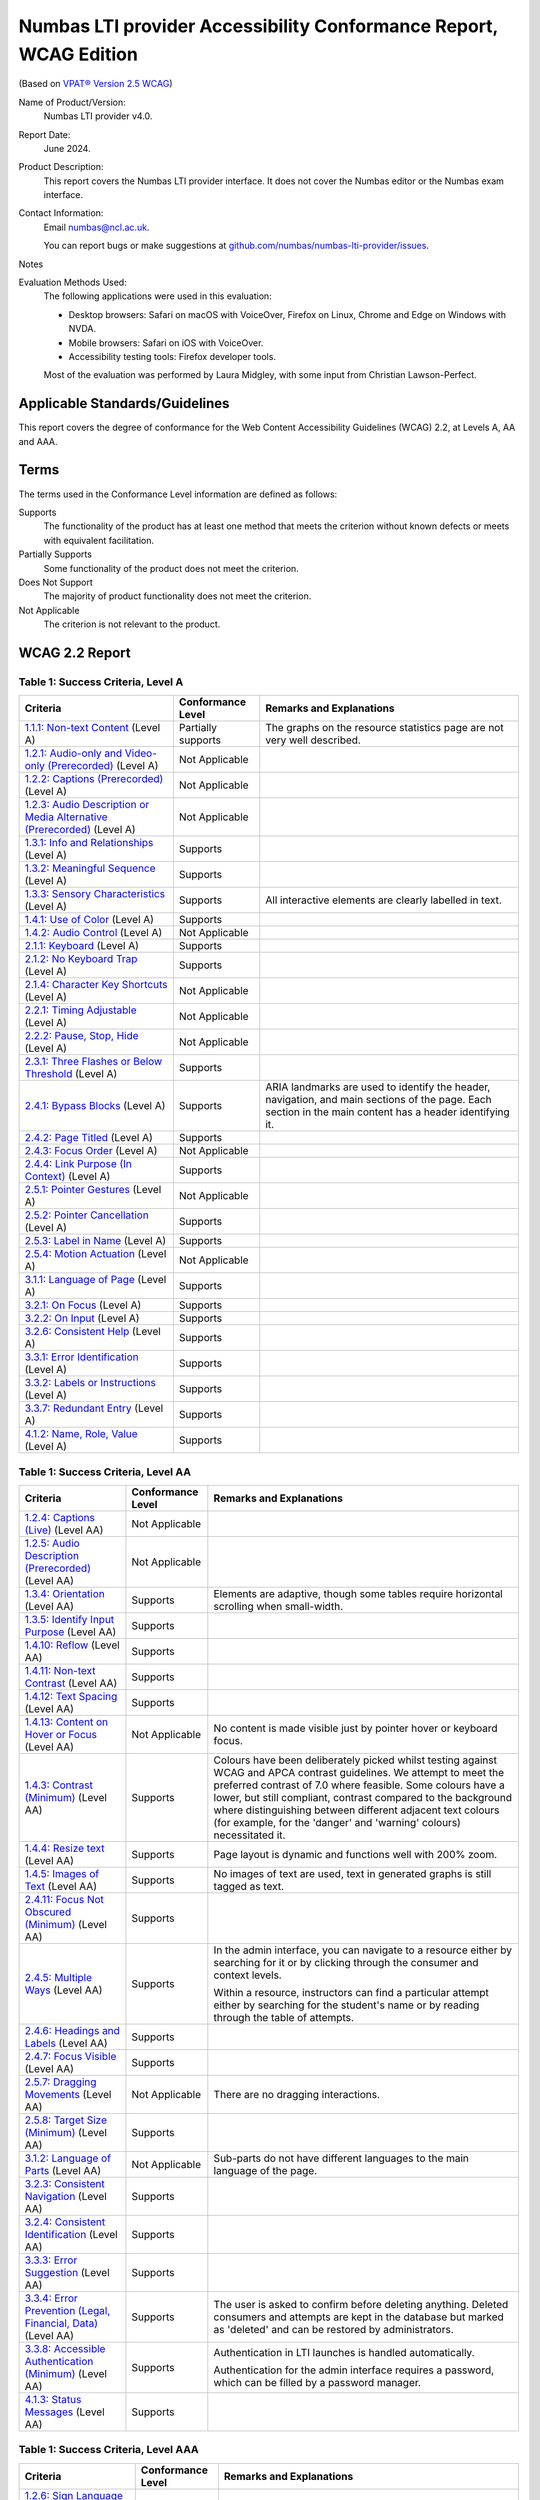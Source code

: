 .. _vpat:

Numbas LTI provider Accessibility Conformance Report, WCAG Edition
==================================================================

(Based on `VPAT® Version 2.5 WCAG <https://www.itic.org/policy/accessibility/vpat>`__)

Name of Product/Version:
    Numbas LTI provider v4.0.

Report Date:
    June 2024.

Product Description:
    This report covers the Numbas LTI provider interface.
    It does not cover the Numbas editor or the Numbas exam interface.

Contact Information:
    Email numbas@ncl.ac.uk.

    You can report bugs or make suggestions at `github.com/numbas/numbas-lti-provider/issues <https://github.com/numbas/numbas-lti-provider/issues>`__.

Notes
    .. todo::
        
        Fill this in.

Evaluation Methods Used:
    The following applications were used in this evaluation:
    
    * Desktop browsers: Safari on macOS with VoiceOver, Firefox on Linux, Chrome and Edge on Windows with NVDA.
    * Mobile browsers: Safari on iOS with VoiceOver.
    * Accessibility testing tools: Firefox developer tools.

    Most of the evaluation was performed by Laura Midgley, with some input from Christian Lawson-Perfect.

Applicable Standards/Guidelines
-------------------------------

This report covers the degree of conformance for the Web Content Accessibility Guidelines (WCAG) 2.2, at Levels A, AA and AAA.

Terms
-----

The terms used in the Conformance Level information are defined as follows:

Supports
    The functionality of the product has at least one method that meets the criterion without known defects or meets with equivalent facilitation.
Partially Supports
    Some functionality of the product does not meet the criterion.
Does Not Support
    The majority of product functionality does not meet the criterion.
Not Applicable
    The criterion is not relevant to the product.

WCAG 2.2 Report
---------------

Table 1: Success Criteria, Level A
**********************************

.. list-table::
  :header-rows: 1

  - 

     - Criteria
     - Conformance Level
     - Remarks and Explanations
  -
    - .. _vpat-non-text-content:
        
      `1.1.1: Non-text Content <https://www.w3.org/WAI/WCAG22/quickref/#non-text-content>`__ (Level A)
    - Partially supports
    - The graphs on the resource statistics page are not very well described.
  -
    - .. _vpat-audio-only-and-video-only-prerecorded:
        
      `1.2.1: Audio-only and Video-only (Prerecorded) <https://www.w3.org/WAI/WCAG22/quickref/#audio-only-and-video-only-prerecorded>`__ (Level A)
    - Not Applicable
    - 
  -
    - .. _vpat-captions-prerecorded:
        
      `1.2.2: Captions (Prerecorded) <https://www.w3.org/WAI/WCAG22/quickref/#captions-prerecorded>`__ (Level A)
    - Not Applicable
    - 
  -
    - .. _vpat-audio-description-or-media-alternative-prerecorded:
        
      `1.2.3: Audio Description or Media Alternative (Prerecorded) <https://www.w3.org/WAI/WCAG22/quickref/#audio-description-or-media-alternative-prerecorded>`__ (Level A)
    - Not Applicable
    - 
  -
    - .. _vpat-info-and-relationships:
        
      `1.3.1: Info and Relationships <https://www.w3.org/WAI/WCAG22/quickref/#info-and-relationships>`__ (Level A)
    - Supports
    - 
  -
    - .. _vpat-meaningful-sequence:
        
      `1.3.2: Meaningful Sequence <https://www.w3.org/WAI/WCAG22/quickref/#meaningful-sequence>`__ (Level A)
    - Supports
    - 
  -
    - .. _vpat-sensory-characteristics:
        
      `1.3.3: Sensory Characteristics <https://www.w3.org/WAI/WCAG22/quickref/#sensory-characteristics>`__ (Level A)
    - Supports
    - All interactive elements are clearly labelled in text.
  -
    - .. _vpat-use-of-color:
        
      `1.4.1: Use of Color <https://www.w3.org/WAI/WCAG22/quickref/#use-of-color>`__ (Level A)
    - Supports
    - 
  -
    - .. _vpat-audio-control:
        
      `1.4.2: Audio Control <https://www.w3.org/WAI/WCAG22/quickref/#audio-control>`__ (Level A)
    - Not Applicable
    - 
  -
    - .. _vpat-keyboard:
        
      `2.1.1: Keyboard <https://www.w3.org/WAI/WCAG22/quickref/#keyboard>`__ (Level A)
    - Supports
    - 
  -
    - .. _vpat-no-keyboard-trap:
        
      `2.1.2: No Keyboard Trap <https://www.w3.org/WAI/WCAG22/quickref/#no-keyboard-trap>`__ (Level A)
    - Supports
    - 
  -
    - .. _vpat-character-key-shortcuts:
        
      `2.1.4: Character Key Shortcuts <https://www.w3.org/WAI/WCAG22/quickref/#character-key-shortcuts>`__ (Level A)
    - Not Applicable
    - 
  -
    - .. _vpat-timing-adjustable:
        
      `2.2.1: Timing Adjustable <https://www.w3.org/WAI/WCAG22/quickref/#timing-adjustable>`__ (Level A)
    - Not Applicable
    - 
  -
    - .. _vpat-pause-stop-hide:
        
      `2.2.2: Pause, Stop, Hide <https://www.w3.org/WAI/WCAG22/quickref/#pause-stop-hide>`__ (Level A)
    - Not Applicable
    - 
  -
    - .. _vpat-three-flashes-or-below-threshold:
        
      `2.3.1: Three Flashes or Below Threshold <https://www.w3.org/WAI/WCAG22/quickref/#three-flashes-or-below-threshold>`__ (Level A)
    - Supports
    - 
  -
    - .. _vpat-bypass-blocks:
        
      `2.4.1: Bypass Blocks <https://www.w3.org/WAI/WCAG22/quickref/#bypass-blocks>`__ (Level A)
    - Supports
    - ARIA landmarks are used to identify the header, navigation, and main sections of the page.
      Each section in the main content has a header identifying it.
  -
    - .. _vpat-page-titled:
        
      `2.4.2: Page Titled <https://www.w3.org/WAI/WCAG22/quickref/#page-titled>`__ (Level A)
    - Supports
    - 
  -
    - .. _vpat-focus-order:
        
      `2.4.3: Focus Order <https://www.w3.org/WAI/WCAG22/quickref/#focus-order>`__ (Level A)
    - Not Applicable
    - 
  -
    - .. _vpat-link-purpose-in-context:
        
      `2.4.4: Link Purpose (In Context) <https://www.w3.org/WAI/WCAG22/quickref/#link-purpose-in-context>`__ (Level A)
    - Supports
    - 
  -
    - .. _vpat-pointer-gestures:
        
      `2.5.1: Pointer Gestures <https://www.w3.org/WAI/WCAG22/quickref/#pointer-gestures>`__ (Level A)
    - Not Applicable
    - 
  -
    - .. _vpat-pointer-cancellation:
        
      `2.5.2: Pointer Cancellation <https://www.w3.org/WAI/WCAG22/quickref/#pointer-cancellation>`__ (Level A)
    - Supports
    - 
  -
    - .. _vpat-label-in-name:
        
      `2.5.3: Label in Name <https://www.w3.org/WAI/WCAG22/quickref/#label-in-name>`__ (Level A)
    - Supports
    - 
  -
    - .. _vpat-motion-actuation:
        
      `2.5.4: Motion Actuation <https://www.w3.org/WAI/WCAG22/quickref/#motion-actuation>`__ (Level A)
    - Not Applicable
    - 
  -
    - .. _vpat-language-of-page:
        
      `3.1.1: Language of Page <https://www.w3.org/WAI/WCAG22/quickref/#language-of-page>`__ (Level A)
    - Supports
    - 
  -
    - .. _vpat-on-focus:
        
      `3.2.1: On Focus <https://www.w3.org/WAI/WCAG22/quickref/#on-focus>`__ (Level A)
    - Supports
    - 
  -
    - .. _vpat-on-input:
        
      `3.2.2: On Input <https://www.w3.org/WAI/WCAG22/quickref/#on-input>`__ (Level A)
    - Supports
    - 
  -
    - .. _vpat-consistent-help:
        
      `3.2.6: Consistent Help <https://www.w3.org/WAI/WCAG22/quickref/#consistent-help>`__ (Level A)
    - Supports
    - 
  -
    - .. _vpat-error-identification:
        
      `3.3.1: Error Identification <https://www.w3.org/WAI/WCAG22/quickref/#error-identification>`__ (Level A)
    - Supports
    - 
  -
    - .. _vpat-labels-or-instructions:
        
      `3.3.2: Labels or Instructions <https://www.w3.org/WAI/WCAG22/quickref/#labels-or-instructions>`__ (Level A)
    - Supports
    - 
  -
    - .. _vpat-redundant-entry:
        
      `3.3.7: Redundant Entry <https://www.w3.org/WAI/WCAG22/quickref/#redundant-entry>`__ (Level A)
    - Supports
    - 
  -
    - .. _vpat-name-role-value:
        
      `4.1.2: Name, Role, Value <https://www.w3.org/WAI/WCAG22/quickref/#name-role-value>`__ (Level A)
    - Supports
    - 

Table 1: Success Criteria, Level AA
***********************************

.. list-table::
  :header-rows: 1

  - 

     - Criteria
     - Conformance Level
     - Remarks and Explanations
  -
    - .. _vpat-captions-live:
        
      `1.2.4: Captions (Live) <https://www.w3.org/WAI/WCAG22/quickref/#captions-live>`__ (Level AA)
    - Not Applicable
    - 
  -
    - .. _vpat-audio-description-prerecorded:
        
      `1.2.5: Audio Description (Prerecorded) <https://www.w3.org/WAI/WCAG22/quickref/#audio-description-prerecorded>`__ (Level AA)
    - Not Applicable
    - 
  -
    - .. _vpat-orientation:
        
      `1.3.4: Orientation <https://www.w3.org/WAI/WCAG22/quickref/#orientation>`__ (Level AA)
    - Supports
    - Elements are adaptive, though some tables require horizontal scrolling when small-width.
  -
    - .. _vpat-identify-input-purpose:
        
      `1.3.5: Identify Input Purpose <https://www.w3.org/WAI/WCAG22/quickref/#identify-input-purpose>`__ (Level AA)
    - Supports
    - 
  -
    - .. _vpat-reflow:
        
      `1.4.10: Reflow <https://www.w3.org/WAI/WCAG22/quickref/#reflow>`__ (Level AA)
    - Supports
    - 
  -
    - .. _vpat-non-text-contrast:
        
      `1.4.11: Non-text Contrast <https://www.w3.org/WAI/WCAG22/quickref/#non-text-contrast>`__ (Level AA)
    - Supports
    - 
  -
    - .. _vpat-text-spacing:
        
      `1.4.12: Text Spacing <https://www.w3.org/WAI/WCAG22/quickref/#text-spacing>`__ (Level AA)
    - Supports
    - 
  -
    - .. _vpat-content-on-hover-or-focus:
        
      `1.4.13: Content on Hover or Focus <https://www.w3.org/WAI/WCAG22/quickref/#content-on-hover-or-focus>`__ (Level AA)
    - Not Applicable
    - No content is made visible just by pointer hover or keyboard focus.
  -
    - .. _vpat-contrast-minimum:
        
      `1.4.3: Contrast (Minimum) <https://www.w3.org/WAI/WCAG22/quickref/#contrast-minimum>`__ (Level AA)
    - Supports
    - Colours have been deliberately picked whilst testing against WCAG and APCA contrast guidelines. We attempt to meet the preferred contrast of 7.0 where feasible.       
      Some colours have a lower, but still compliant, contrast compared to the background where distinguishing between different adjacent text colours (for example, for the 'danger' and 'warning' colours) necessitated it.
  -
    - .. _vpat-resize-text:
        
      `1.4.4: Resize text <https://www.w3.org/WAI/WCAG22/quickref/#resize-text>`__ (Level AA)
    - Supports
    - Page layout is dynamic and functions well with 200% zoom.
  -
    - .. _vpat-images-of-text:
        
      `1.4.5: Images of Text <https://www.w3.org/WAI/WCAG22/quickref/#images-of-text>`__ (Level AA)
    - Supports
    - No images of text are used, text in generated graphs is still tagged as text.
  -
    - .. _vpat-focus-not-obscured-minimum:
        
      `2.4.11: Focus Not Obscured (Minimum) <https://www.w3.org/WAI/WCAG22/quickref/#focus-not-obscured-minimum>`__ (Level AA)
    - Supports
    - 
  -
    - .. _vpat-multiple-ways:
        
      `2.4.5: Multiple Ways <https://www.w3.org/WAI/WCAG22/quickref/#multiple-ways>`__ (Level AA)
    - Supports
    - In the admin interface, you can navigate to a resource either by searching for it or by clicking through the consumer and context levels.

      Within a resource, instructors can find a particular attempt either by searching for the student's name or by reading through the table of attempts.
  -
    - .. _vpat-headings-and-labels:
        
      `2.4.6: Headings and Labels <https://www.w3.org/WAI/WCAG22/quickref/#headings-and-labels>`__ (Level AA)
    - Supports
    - 
  -
    - .. _vpat-focus-visible:
        
      `2.4.7: Focus Visible <https://www.w3.org/WAI/WCAG22/quickref/#focus-visible>`__ (Level AA)
    - Supports
    - 
  -
    - .. _vpat-dragging-movements:
        
      `2.5.7: Dragging Movements <https://www.w3.org/WAI/WCAG22/quickref/#dragging-movements>`__ (Level AA)
    - Not Applicable
    - There are no dragging interactions.
  -
    - .. _vpat-target-size-minimum:
        
      `2.5.8: Target Size (Minimum) <https://www.w3.org/WAI/WCAG22/quickref/#target-size-minimum>`__ (Level AA)
    - Supports
    - 
  -
    - .. _vpat-language-of-parts:
        
      `3.1.2: Language of Parts <https://www.w3.org/WAI/WCAG22/quickref/#language-of-parts>`__ (Level AA)
    - Not Applicable
    - Sub-parts do not have different languages to the main language of the page.
  -
    - .. _vpat-consistent-navigation:
        
      `3.2.3: Consistent Navigation <https://www.w3.org/WAI/WCAG22/quickref/#consistent-navigation>`__ (Level AA)
    - Supports
    - 
  -
    - .. _vpat-consistent-identification:
        
      `3.2.4: Consistent Identification <https://www.w3.org/WAI/WCAG22/quickref/#consistent-identification>`__ (Level AA)
    - Supports
    - 
  -
    - .. _vpat-error-suggestion:
        
      `3.3.3: Error Suggestion <https://www.w3.org/WAI/WCAG22/quickref/#error-suggestion>`__ (Level AA)
    - Supports
    - 
  -
    - .. _vpat-error-prevention-legal-financial-data:
        
      `3.3.4: Error Prevention (Legal, Financial, Data) <https://www.w3.org/WAI/WCAG22/quickref/#error-prevention-legal-financial-data>`__ (Level AA)
    - Supports
    - The user is asked to confirm before deleting anything. Deleted consumers and attempts are kept in the database but marked as 'deleted' and can be restored by administrators.
  -
    - .. _vpat-accessible-authentication-minimum:
        
      `3.3.8: Accessible Authentication (Minimum) <https://www.w3.org/WAI/WCAG22/quickref/#accessible-authentication-minimum>`__ (Level AA)
    - Supports
    - Authentication in LTI launches is handled automatically.

      Authentication for the admin interface requires a password, which can be filled by a password manager.
  -
    - .. _vpat-status-messages:
        
      `4.1.3: Status Messages <https://www.w3.org/WAI/WCAG22/quickref/#status-messages>`__ (Level AA)
    - Supports
    - 

Table 1: Success Criteria, Level AAA
************************************

.. list-table::
  :header-rows: 1

  - 

     - Criteria
     - Conformance Level
     - Remarks and Explanations
  -
    - .. _vpat-sign-language-prerecorded:
        
      `1.2.6: Sign Language (Prerecorded) <https://www.w3.org/WAI/WCAG22/quickref/#sign-language-prerecorded>`__ (Level AAA)
    - Not Applicable
    - 
  -
    - .. _vpat-extended-audio-description-prerecorded:
        
      `1.2.7: Extended Audio Description (Prerecorded) <https://www.w3.org/WAI/WCAG22/quickref/#extended-audio-description-prerecorded>`__ (Level AAA)
    - Not Applicable
    - 
  -
    - .. _vpat-media-alternative-prerecorded:
        
      `1.2.8: Media Alternative (Prerecorded) <https://www.w3.org/WAI/WCAG22/quickref/#media-alternative-prerecorded>`__ (Level AAA)
    - Not Applicable
    - 
  -
    - .. _vpat-audio-only-live:
        
      `1.2.9: Audio-only (Live) <https://www.w3.org/WAI/WCAG22/quickref/#audio-only-live>`__ (Level AAA)
    - Not Applicable
    - 
  -
    - .. _vpat-identify-purpose:
        
      `1.3.6: Identify Purpose <https://www.w3.org/WAI/WCAG22/quickref/#identify-purpose>`__ (Level AAA)
    - Supports
    - 
  -
    - .. _vpat-contrast-enhanced:
        
      `1.4.6: Contrast (Enhanced) <https://www.w3.org/WAI/WCAG22/quickref/#contrast-enhanced>`__ (Level AAA)
    - Partially Supports
    - Colours differentiating between different types of text (success and danger for example) have a lower contrast ratio to the background, meeting the AA threshold, in the interest of them being distinguishable from each other.
      These colours are never used for more than a few words together.
  -
    - .. _vpat-low-or-no-background-audio:
        
      `1.4.7: Low or No Background Audio <https://www.w3.org/WAI/WCAG22/quickref/#low-or-no-background-audio>`__ (Level AAA)
    - Not Applicable
    - 
  -
    - .. _vpat-visual-presentation:
        
      `1.4.8: Visual Presentation <https://www.w3.org/WAI/WCAG22/quickref/#visual-presentation>`__ (Level AAA)
    - Partially Supports
    - The user can't select their own foreground and background colours, other than to switch to a dark colour scheme.
  -
    - .. _vpat-images-of-text-no-exception:
        
      `1.4.9: Images of Text (No Exception) <https://www.w3.org/WAI/WCAG22/quickref/#images-of-text-no-exception>`__ (Level AAA)
    - Supports
    - 
  -
    - .. _vpat-keyboard-no-exception:
        
      `2.1.3: Keyboard (No Exception) <https://www.w3.org/WAI/WCAG22/quickref/#keyboard-no-exception>`__ (Level AAA)
    - Supports
    - 
  -
    - .. _vpat-no-timing:
        
      `2.2.3: No Timing <https://www.w3.org/WAI/WCAG22/quickref/#no-timing>`__ (Level AAA)
    - Supports
    - 
  -
    - .. _vpat-interruptions:
        
      `2.2.4: Interruptions <https://www.w3.org/WAI/WCAG22/quickref/#interruptions>`__ (Level AAA)
    - Not Applicable
    - 
  -
    - .. _vpat-re-authenticating:
        
      `2.2.5: Re-authenticating <https://www.w3.org/WAI/WCAG22/quickref/#re-authenticating>`__ (Level AAA)
    - Supports
    - Authenticated sessions don't expire.
  -
    - .. _vpat-timeouts:
        
      `2.2.6: Timeouts <https://www.w3.org/WAI/WCAG22/quickref/#timeouts>`__ (Level AAA)
    - Supports
    - 
  -
    - .. _vpat-three-flashes:
        
      `2.3.2: Three Flashes <https://www.w3.org/WAI/WCAG22/quickref/#three-flashes>`__ (Level AAA)
    - Supports
    - 
  -
    - .. _vpat-animation-from-interactions:
        
      `2.3.3: Animation from Interactions <https://www.w3.org/WAI/WCAG22/quickref/#animation-from-interactions>`__ (Level AAA)
    - Not Applicable
    - There are no animations triggered by interactions.
  -
    - .. _vpat-section-headings:
        
      `2.4.10: Section Headings <https://www.w3.org/WAI/WCAG22/quickref/#section-headings>`__ (Level AAA)
    - Supports
    - 
  -
    - .. _vpat-focus-not-obscured-enhanced:
        
      `2.4.12: Focus Not Obscured (Enhanced) <https://www.w3.org/WAI/WCAG22/quickref/#focus-not-obscured-enhanced>`__ (Level AAA)
    - Supports
    - 
  -
    - .. _vpat-focus-appearance:
        
      `2.4.13: Focus Appearance <https://www.w3.org/WAI/WCAG22/quickref/#focus-appearance>`__ (Level AAA)
    - Supports
    - 
  -
    - .. _vpat-location:
        
      `2.4.8: Location <https://www.w3.org/WAI/WCAG22/quickref/#location>`__ (Level AAA)
    - Supports
    - The current location is highlighted in the header and marked up as the ARIA current page.
  -
    - .. _vpat-link-purpose-link-only:
        
      `2.4.9: Link Purpose (Link Only) <https://www.w3.org/WAI/WCAG22/quickref/#link-purpose-link-only>`__ (Level AAA)
    - Supports
    - 
  -
    - .. _vpat-target-size:
        
      `2.5.5: Target Size <https://www.w3.org/WAI/WCAG22/quickref/#target-size>`__ (Level AAA)
    - Supports
    - 
  -
    - .. _vpat-concurrent-input-mechanisms:
        
      `2.5.6: Concurrent Input Mechanisms <https://www.w3.org/WAI/WCAG22/quickref/#concurrent-input-mechanisms>`__ (Level AAA)
    - Supports
    - 
  -
    - .. _vpat-unusual-words:
        
      `3.1.3: Unusual Words <https://www.w3.org/WAI/WCAG22/quickref/#unusual-words>`__ (Level AAA)
    - Supports
    - Jargon terms are explained in the glossary page of the documentation.
  -
    - .. _vpat-abbreviations:
        
      `3.1.4: Abbreviations <https://www.w3.org/WAI/WCAG22/quickref/#abbreviations>`__ (Level AAA)
    - Supports
    - Abbreviations are explained in the glossary in the documentation.
  -
    - .. _vpat-reading-level:
        
      `3.1.5: Reading Level <https://www.w3.org/WAI/WCAG22/quickref/#reading-level>`__ (Level AAA)
    - Supports
    - 
  -
    - .. _vpat-pronunciation:
        
      `3.1.6: Pronunciation <https://www.w3.org/WAI/WCAG22/quickref/#pronunciation>`__ (Level AAA)
    - Supports
    - 
  -
    - .. _vpat-change-on-request:
        
      `3.2.5: Change on Request <https://www.w3.org/WAI/WCAG22/quickref/#change-on-request>`__ (Level AAA)
    - Supports
    - 
  -
    - .. _vpat-help:
        
      `3.3.5: Help <https://www.w3.org/WAI/WCAG22/quickref/#help>`__ (Level AAA)
    - Supports
    - Every page in the management interface has a link to the corresponding part of the documentation, labelled "Help with this page".
  -
    - .. _vpat-error-prevention-all:
        
      `3.3.6: Error Prevention (All) <https://www.w3.org/WAI/WCAG22/quickref/#error-prevention-all>`__ (Level AAA)
    - Supports
    - 
  -
    - .. _vpat-accessible-authentication-enhanced:
        
      `3.3.9: Accessible Authentication (Enhanced) <https://www.w3.org/WAI/WCAG22/quickref/#accessible-authentication-enhanced>`__ (Level AAA)
    - Supports
    - 

